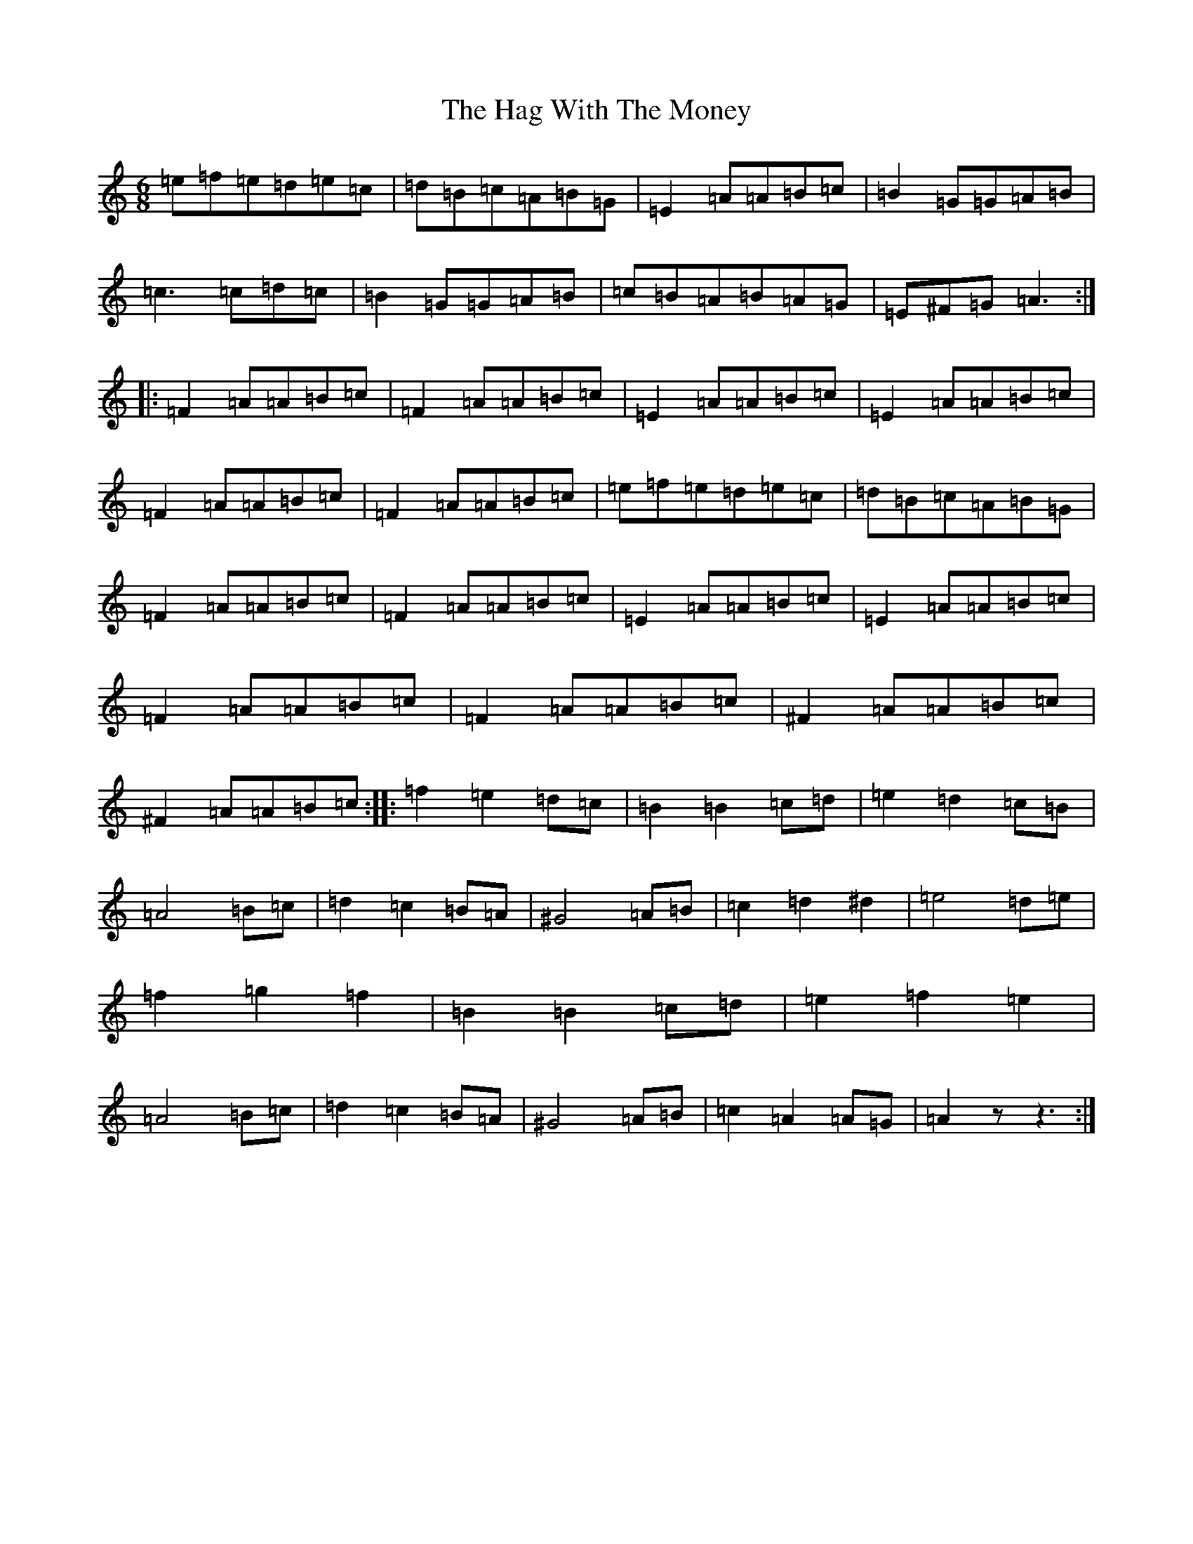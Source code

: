 X: 9329
T: Hag With The Money, The
S: https://thesession.org/tunes/351#setting28762
Z: D Major
R: jig
M:6/8
L:1/8
K: C Major
=e=f=e=d=e=c|=d=B=c=A=B=G|=E2=A=A=B=c|=B2=G=G=A=B|=c3=c=d=c|=B2=G=G=A=B|=c=B=A=B=A=G|=E^F=G=A3:||:=F2=A=A=B=c|=F2=A=A=B=c|=E2=A=A=B=c|=E2=A=A=B=c|=F2=A=A=B=c|=F2=A=A=B=c|=e=f=e=d=e=c|=d=B=c=A=B=G|=F2=A=A=B=c|=F2=A=A=B=c|=E2=A=A=B=c|=E2=A=A=B=c|=F2=A=A=B=c|=F2=A=A=B=c|^F2=A=A=B=c|^F2=A=A=B=c:||:=f2=e2=d=c|=B2=B2=c=d|=e2=d2=c=B|=A4=B=c|=d2=c2=B=A|^G4=A=B|=c2=d2^d2|=e4=d=e|=f2=g2=f2|=B2=B2=c=d|=e2=f2=e2|=A4=B=c|=d2=c2=B=A|^G4=A=B|=c2=A2=A=G|=A2zz3:|